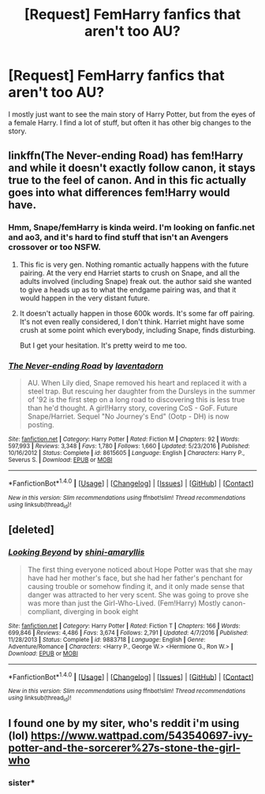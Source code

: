 #+TITLE: [Request] FemHarry fanfics that aren't too AU?

* [Request] FemHarry fanfics that aren't too AU?
:PROPERTIES:
:Author: HeihachiHayashida
:Score: 5
:DateUnix: 1517184547.0
:DateShort: 2018-Jan-29
:FlairText: Request
:END:
I mostly just want to see the main story of Harry Potter, but from the eyes of a female Harry. I find a lot of stuff, but often it has other big changes to the story.


** linkffn(The Never-ending Road) has fem!Harry and while it doesn't exactly follow canon, it stays true to the feel of canon. And in this fic actually goes into what differences fem!Harry would have.
:PROPERTIES:
:Author: _awesaum_
:Score: 3
:DateUnix: 1517195730.0
:DateShort: 2018-Jan-29
:END:

*** Hmm, Snape/femHarry is kinda weird. I'm looking on fanfic.net and ao3, and it's hard to find stuff that isn't an Avengers crossover or too NSFW.
:PROPERTIES:
:Author: HeihachiHayashida
:Score: 3
:DateUnix: 1517198351.0
:DateShort: 2018-Jan-29
:END:

**** This fic is very gen. Nothing romantic actually happens with the future pairing. At the very end Harriet starts to crush on Snape, and all the adults involved (including Snape) freak out. the author said she wanted to give a heads up as to what the endgame pairing was, and that it would happen in the very distant future.
:PROPERTIES:
:Author: _awesaum_
:Score: 2
:DateUnix: 1517201685.0
:DateShort: 2018-Jan-29
:END:


**** It doesn't actually happen in those 600k words. It's some far off pairing. It's not even really considered, I don't think. Harriet might have some crush at some point which everybody, including Snape, finds disturbing.

But I get your hesitation. It's pretty weird to me too.
:PROPERTIES:
:Author: TheAccursedOnes
:Score: 3
:DateUnix: 1517199694.0
:DateShort: 2018-Jan-29
:END:


*** [[http://www.fanfiction.net/s/8615605/1/][*/The Never-ending Road/*]] by [[https://www.fanfiction.net/u/3117309/laventadorn][/laventadorn/]]

#+begin_quote
  AU. When Lily died, Snape removed his heart and replaced it with a steel trap. But rescuing her daughter from the Dursleys in the summer of '92 is the first step on a long road to discovering this is less true than he'd thought. A girl!Harry story, covering CoS - GoF. Future Snape/Harriet. Sequel "No Journey's End" (Ootp - DH) is now posting.
#+end_quote

^{/Site/: [[http://www.fanfiction.net/][fanfiction.net]] *|* /Category/: Harry Potter *|* /Rated/: Fiction M *|* /Chapters/: 92 *|* /Words/: 597,993 *|* /Reviews/: 3,348 *|* /Favs/: 1,780 *|* /Follows/: 1,660 *|* /Updated/: 5/23/2016 *|* /Published/: 10/16/2012 *|* /Status/: Complete *|* /id/: 8615605 *|* /Language/: English *|* /Characters/: Harry P., Severus S. *|* /Download/: [[http://www.ff2ebook.com/old/ffn-bot/index.php?id=8615605&source=ff&filetype=epub][EPUB]] or [[http://www.ff2ebook.com/old/ffn-bot/index.php?id=8615605&source=ff&filetype=mobi][MOBI]]}

--------------

*FanfictionBot*^{1.4.0} *|* [[[https://github.com/tusing/reddit-ffn-bot/wiki/Usage][Usage]]] | [[[https://github.com/tusing/reddit-ffn-bot/wiki/Changelog][Changelog]]] | [[[https://github.com/tusing/reddit-ffn-bot/issues/][Issues]]] | [[[https://github.com/tusing/reddit-ffn-bot/][GitHub]]] | [[[https://www.reddit.com/message/compose?to=tusing][Contact]]]

^{/New in this version: Slim recommendations using/ ffnbot!slim! /Thread recommendations using/ linksub(thread_id)!}
:PROPERTIES:
:Author: FanfictionBot
:Score: 1
:DateUnix: 1517195759.0
:DateShort: 2018-Jan-29
:END:


** [deleted]
:PROPERTIES:
:Score: 3
:DateUnix: 1517199949.0
:DateShort: 2018-Jan-29
:END:

*** [[http://www.fanfiction.net/s/9883718/1/][*/Looking Beyond/*]] by [[https://www.fanfiction.net/u/2203037/shini-amaryllis][/shini-amaryllis/]]

#+begin_quote
  The first thing everyone noticed about Hope Potter was that she may have had her mother's face, but she had her father's penchant for causing trouble or somehow finding it, and it only made sense that danger was attracted to her very scent. She was going to prove she was more than just the Girl-Who-Lived. (Fem!Harry) Mostly canon-compliant, diverging in book eight
#+end_quote

^{/Site/: [[http://www.fanfiction.net/][fanfiction.net]] *|* /Category/: Harry Potter *|* /Rated/: Fiction T *|* /Chapters/: 166 *|* /Words/: 699,846 *|* /Reviews/: 4,486 *|* /Favs/: 3,674 *|* /Follows/: 2,791 *|* /Updated/: 4/7/2016 *|* /Published/: 11/28/2013 *|* /Status/: Complete *|* /id/: 9883718 *|* /Language/: English *|* /Genre/: Adventure/Romance *|* /Characters/: <Harry P., George W.> <Hermione G., Ron W.> *|* /Download/: [[http://www.ff2ebook.com/old/ffn-bot/index.php?id=9883718&source=ff&filetype=epub][EPUB]] or [[http://www.ff2ebook.com/old/ffn-bot/index.php?id=9883718&source=ff&filetype=mobi][MOBI]]}

--------------

*FanfictionBot*^{1.4.0} *|* [[[https://github.com/tusing/reddit-ffn-bot/wiki/Usage][Usage]]] | [[[https://github.com/tusing/reddit-ffn-bot/wiki/Changelog][Changelog]]] | [[[https://github.com/tusing/reddit-ffn-bot/issues/][Issues]]] | [[[https://github.com/tusing/reddit-ffn-bot/][GitHub]]] | [[[https://www.reddit.com/message/compose?to=tusing][Contact]]]

^{/New in this version: Slim recommendations using/ ffnbot!slim! /Thread recommendations using/ linksub(thread_id)!}
:PROPERTIES:
:Author: FanfictionBot
:Score: 1
:DateUnix: 1517199963.0
:DateShort: 2018-Jan-29
:END:


** I found one by my siter, who's reddit i'm using (lol) [[https://www.wattpad.com/543540697-ivy-potter-and-the-sorcerer%27s-stone-the-girl-who]]
:PROPERTIES:
:Author: RaeRaeinthehouse
:Score: 2
:DateUnix: 1521248684.0
:DateShort: 2018-Mar-17
:END:

*** sister*
:PROPERTIES:
:Author: RaeRaeinthehouse
:Score: 1
:DateUnix: 1521248697.0
:DateShort: 2018-Mar-17
:END:
